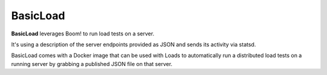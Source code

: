 BasicLoad
=========

**BasicLoad** leverages Boom! to run load tests on a server.

It's using a description of the server endpoints provided as JSON and
sends its activity via statsd.

BasicLoad comes with a Docker image that can be used with Loads
to automatically run a distributed load tests on a running server
by grabbing a published JSON file on that server.




